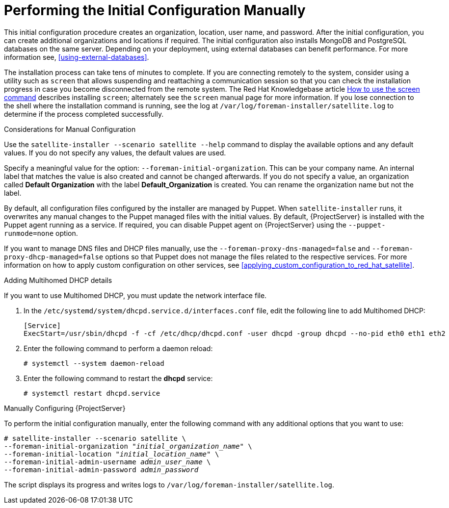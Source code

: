 [[performing_initial_configuration_sat_server_manual]]
= Performing the Initial Configuration Manually

This initial configuration procedure creates an organization, location, user name, and password. After the initial configuration, you can create additional organizations and locations if required. The initial configuration also installs MongoDB and PostgreSQL databases on the same server. Depending on your deployment, using external databases can benefit performance. For more information see, xref:using-external-databases[].

The installation process can take tens of minutes to complete. If you are connecting remotely to the system, consider using a utility such as `screen` that allows suspending and reattaching a communication session so that you can check the installation progress in case you become disconnected from the remote system. The Red Hat Knowledgebase article https://access.redhat.com/articles/5247[How to use the screen command] describes installing `screen`; alternately see the `screen` manual page for more information. If you lose connection to the shell where the installation command is running, see the log at `/var/log/foreman-installer/satellite.log` to determine if the process completed successfully.

.Considerations for Manual Configuration

Use the `satellite-installer --scenario satellite --help` command to display the available options and any default values. If you do not specify any values, the default values are used.

Specify a meaningful value for the option: `--foreman-initial-organization`. This can be your company name. An internal label that matches the value is also created and cannot be changed afterwards. If you do not specify a value, an organization called *Default Organization* with the label *Default_Organization* is created. You can rename the organization name but not the label.

By default, all configuration files configured by the installer are managed by Puppet. When `satellite-installer` runs, it overwrites any manual changes to the Puppet managed files with the initial values. By default, {ProjectServer} is installed with the Puppet agent running as a service. If required, you can disable Puppet agent on {ProjectServer} using the `--puppet-runmode=none` option.

If you want to manage DNS files and DHCP files manually, use the `--foreman-proxy-dns-managed=false` and `--foreman-proxy-dhcp-managed=false` options so that Puppet does not manage the files related to the respective services. For more information on how to apply custom configuration on other services, see xref:applying_custom_configuration_to_red_hat_satellite[].

.Adding Multihomed DHCP details
If you want to use Multihomed DHCP, you must update the network interface file.

. In the `/etc/systemd/system/dhcpd.service.d/interfaces.conf` file, edit the following line to add Multihomed DHCP:
+
[options="nowrap" subs="+quotes"]
----
[Service]
ExecStart=/usr/sbin/dhcpd -f -cf /etc/dhcp/dhcpd.conf -user dhcpd -group dhcpd --no-pid eth0 eth1 eth2
----
+
. Enter the following command to perform a daemon reload:
+
----
# systemctl --system daemon-reload
----
+
. Enter the following command to restart the *dhcpd* service:
+
----
# systemctl restart dhcpd.service
----

.Manually Configuring {ProjectServer}

To perform the initial configuration manually, enter the following command with any additional options that you want to use:

[options="nowrap" subs="+quotes"]
----
# satellite-installer --scenario satellite \
--foreman-initial-organization "_initial_organization_name_" \
--foreman-initial-location "_initial_location_name_" \
--foreman-initial-admin-username _admin_user_name_ \
--foreman-initial-admin-password _admin_password_
----

The script displays its progress and writes logs to `/var/log/foreman-installer/satellite.log`.
